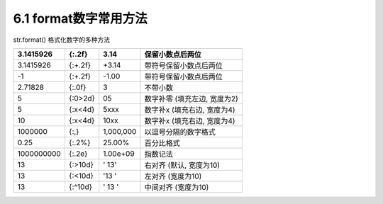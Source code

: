 =====
6.1 format数字常用方法
=====

str.format() 格式化数字的多种方法

+--------------+-----------+-------------+--------------------------------+
| 3.1415926    | {:.2f}    | 3.14        | 保留小数点后两位               |
+==============+===========+=============+================================+
| 3.1415926    | {:+.2f}   | +3.14       | 带符号保留小数点后两位         |
+--------------+-----------+-------------+--------------------------------+
| -1           | {:+.2f}   | -1.00       | 带符号保留小数点后两位         |
+--------------+-----------+-------------+--------------------------------+
| 2.71828      | {:.0f}    | 3           | 不带小数                       |
+--------------+-----------+-------------+--------------------------------+
| 5            | {:0>2d}   | 05          | 数字补零 (填充左边, 宽度为2)   |
+--------------+-----------+-------------+--------------------------------+
| 5            | {:x<4d}   | 5xxx        | 数字补x (填充右边, 宽度为4)    |
+--------------+-----------+-------------+--------------------------------+
| 10           | {:x<4d}   | 10xx        | 数字补x (填充右边, 宽度为4)    |
+--------------+-----------+-------------+--------------------------------+
| 1000000      | {:,}      | 1,000,000   | 以逗号分隔的数字格式           |
+--------------+-----------+-------------+--------------------------------+
| 0.25         | {:.2%}    | 25.00%      | 百分比格式                     |
+--------------+-----------+-------------+--------------------------------+
| 1000000000   | {:.2e}    | 1.00e+09    | 指数记法                       |
+--------------+-----------+-------------+--------------------------------+
| 13           | {:>10d}   | ' 13'       | 右对齐 (默认, 宽度为10)        |
+--------------+-----------+-------------+--------------------------------+
| 13           | {:<10d}   | '13 '       | 左对齐 (宽度为10)              |
+--------------+-----------+-------------+--------------------------------+
| 13           | {:^10d}   | ' 13 '      | 中间对齐 (宽度为10)            |
+--------------+-----------+-------------+--------------------------------+

